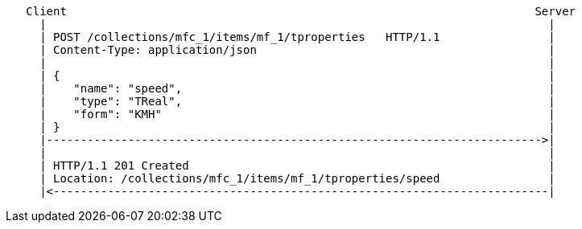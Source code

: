 [source]
----
   Client                                                                     Server
     |                                                                          |
     | POST /collections/mfc_1/items/mf_1/tproperties   HTTP/1.1                |
     | Content-Type: application/json                                           |
     |                                                                          |
     | {                                                                        |
     |    "name": "speed",                                                      |
     |    "type": "TReal",                                                      |
     |    "form": "KMH"                                                         |
     | }                                                                        |
     |------------------------------------------------------------------------->|
     |                                                                          |
     | HTTP/1.1 201 Created                                                     |
     | Location: /collections/mfc_1/items/mf_1/tproperties/speed                |
     |<-------------------------------------------------------------------------|
----

